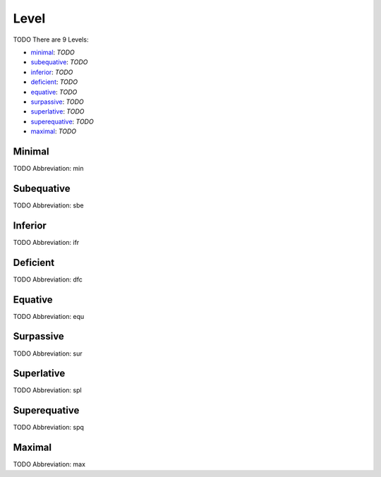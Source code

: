 
Level
=====
TODO
There are 9 Levels:

- minimal_: *TODO*
- subequative_: *TODO*
- inferior_: *TODO*
- deficient_: *TODO*
- equative_: *TODO*
- surpassive_: *TODO*
- superlative_: *TODO*
- superequative_: *TODO*
- maximal_: *TODO*





.. _min:
Minimal
-------
TODO
Abbreviation: min

.. _sbe:
Subequative
-----------
TODO
Abbreviation: sbe

.. _ifr:
Inferior
--------
TODO
Abbreviation: ifr

.. _dfc:
Deficient
---------
TODO
Abbreviation: dfc

.. _equ:
Equative
--------
TODO
Abbreviation: equ

.. _sur:
Surpassive
----------
TODO
Abbreviation: sur

.. _spl:
Superlative
-----------
TODO
Abbreviation: spl

.. _spq:
Superequative
-------------
TODO
Abbreviation: spq

.. _max:
Maximal
-------
TODO
Abbreviation: max


